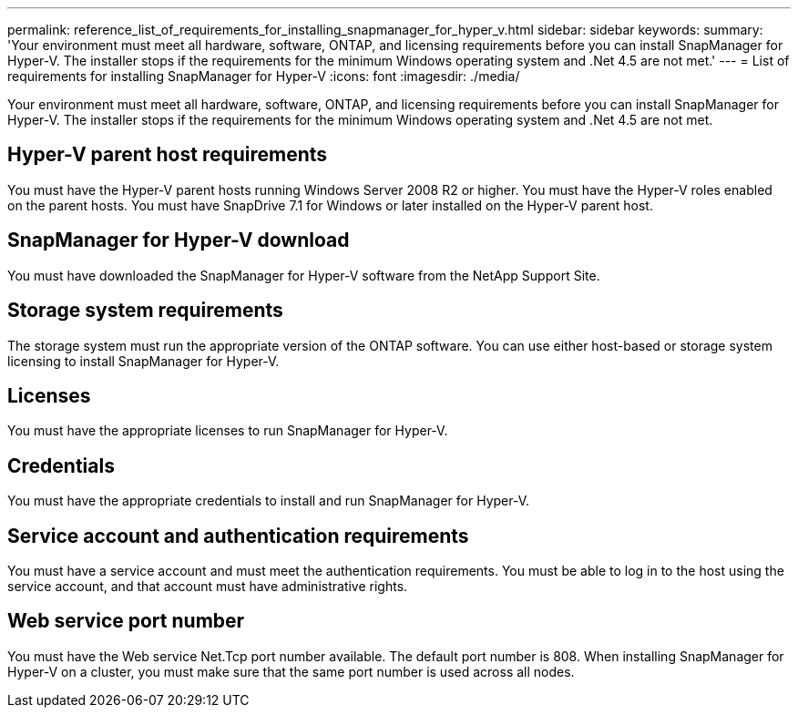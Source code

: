 ---
permalink: reference_list_of_requirements_for_installing_snapmanager_for_hyper_v.html
sidebar: sidebar
keywords: 
summary: 'Your environment must meet all hardware, software, ONTAP, and licensing requirements before you can install SnapManager for Hyper-V. The installer stops if the requirements for the minimum Windows operating system and .Net 4.5 are not met.'
---
= List of requirements for installing SnapManager for Hyper-V
:icons: font
:imagesdir: ./media/

[.lead]
Your environment must meet all hardware, software, ONTAP, and licensing requirements before you can install SnapManager for Hyper-V. The installer stops if the requirements for the minimum Windows operating system and .Net 4.5 are not met.

== Hyper-V parent host requirements

You must have the Hyper-V parent hosts running Windows Server 2008 R2 or higher. You must have the Hyper-V roles enabled on the parent hosts. You must have SnapDrive 7.1 for Windows or later installed on the Hyper-V parent host.

== SnapManager for Hyper-V download

You must have downloaded the SnapManager for Hyper-V software from the NetApp Support Site.

== Storage system requirements

The storage system must run the appropriate version of the ONTAP software. You can use either host-based or storage system licensing to install SnapManager for Hyper-V.

== Licenses

You must have the appropriate licenses to run SnapManager for Hyper-V.

== Credentials

You must have the appropriate credentials to install and run SnapManager for Hyper-V.

== Service account and authentication requirements

You must have a service account and must meet the authentication requirements. You must be able to log in to the host using the service account, and that account must have administrative rights.

== Web service port number

You must have the Web service Net.Tcp port number available. The default port number is 808. When installing SnapManager for Hyper-V on a cluster, you must make sure that the same port number is used across all nodes.
